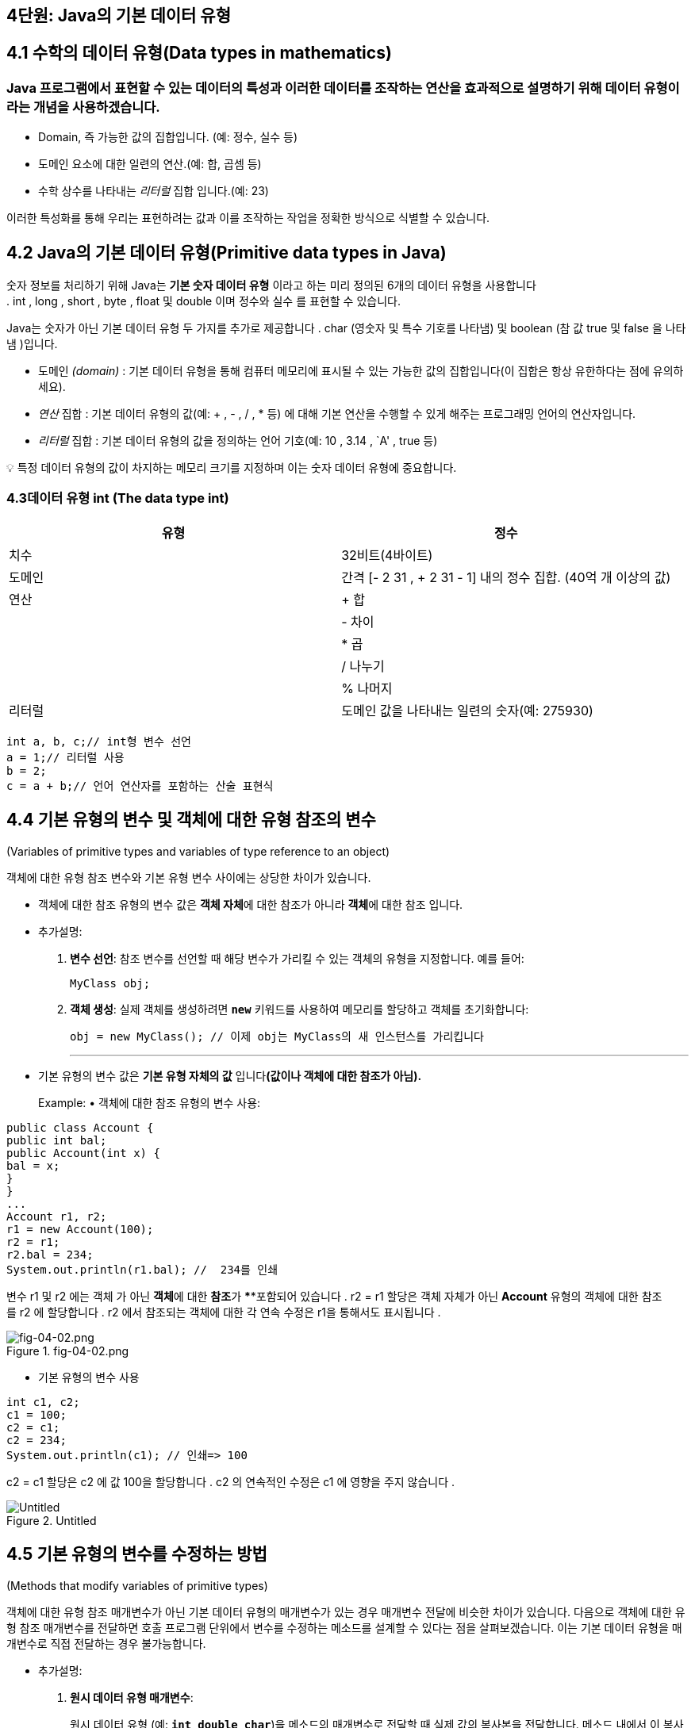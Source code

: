 == 4단원: Java의 기본 데이터 유형

== 4.1 *수학의 데이터 유형(Data types in mathematics)*

=== Java 프로그램에서 표현할 수 있는 데이터의 특성과 이러한 데이터를 조작하는 연산을 효과적으로 설명하기 위해 데이터 유형이라는 개념을 사용하겠습니다.

* Domain, 즉 가능한 값의 집합입니다. (예: 정수, 실수 등)
* 도메인 요소에 대한 일련의 연산.(예: 합, 곱셈 등)
* 수학 상수를 나타내는 _리터럴_ 집합 입니다.(예: 23)

이러한 특성화를 통해 우리는 표현하려는 값과 이를 조작하는 작업을 정확한
방식으로 식별할 수 있습니다.

== 4.2 *Java의 기본 데이터 유형(Primitive data types in Java)*

숫자 정보를 처리하기 위해 Java는 *기본 숫자 데이터 유형* 이라고 하는
미리 정의된 6개의 데이터 유형을 사용합니다
. int , long , short , byte , float 및 double 이며 정수와 실수 를 표현할
수 있습니다.

Java는 숫자가 아닌 기본 데이터 유형 두 가지를 추가로
제공합니다 . char (영숫자 및 특수 기호를 나타냄) 및 boolean (참
값 true 및 false 을 나타냄 )입니다.

* 도메인 _(domain)_ : 기본 데이터 유형을 통해 컴퓨터 메모리에 표시될 수
있는 가능한 값의 집합입니다(이 집합은 항상 유한하다는 점에 유의하세요).
* _연산_ 집합 : 기본 데이터 유형의 값(예: + , - , / , * 등) 에 대해 기본
연산을 수행할 수 있게 해주는 프로그래밍 언어의 연산자입니다.
* _리터럴_ 집합 : 기본 데이터 유형의 값을 정의하는 언어
기호(예: 10 , 3.14 , `A' , true 등)

💡 특정 데이터 유형의 값이 차지하는 메모리 크기를 지정하며 이는 숫자
데이터 유형에 중요합니다.

=== 4.3**데이터 유형 int (The data type int)**

[width="100%",cols="50%,50%",options="header",]
|===
|유형 |정수
|치수 |32비트(4바이트)
|도메인 |간격 [- 2 31 , + 2 31 - 1] 내의 정수 집합. (40억 개 이상의 값)
|연산 |+ 합
| |- 차이
| |* 곱
| |/ 나누기
| |% 나머지
|리터럴 |도메인 값을 나타내는 일련의 숫자(예: 275930)
|===

....
int a, b, c;// int형 변수 선언
a = 1;// 리터럴 사용
b = 2;
c = a + b;// 언어 연산자를 포함하는 산술 표현식
....

== 4.4 *기본 유형의 변수 및 객체에 대한 유형 참조의 변수*

(Variables of primitive types and variables of type reference to an
object)

객체에 대한 유형 참조 변수와 기본 유형 변수 사이에는 상당한 차이가
있습니다.

* 객체에 대한 참조 유형의 변수 값은 **객체 자체**에 대한 참조가 아니라
**객체**에 대한 참조 입니다.
* 추가설명:
[arabic]
. *변수 선언*: 참조 변수를 선언할 때 해당 변수가 가리킬 수 있는 객체의
유형을 지정합니다. 예를 들어:
+
[source,java]
----

MyClass obj;
----
. *객체 생성*: 실제 객체를 생성하려면 *`new`* 키워드를 사용하여 메모리를
할당하고 객체를 초기화합니다:
+
[source,java]
----

obj = new MyClass(); // 이제 obj는 MyClass의 새 인스턴스를 가리킵니다
----
+

'''''
* 기본 유형의 변수 값은 *기본 유형 자체의 값* 입니다**(값이나 객체에
대한 참조가 아님).**
+
Example: • 객체에 대한 참조 유형의 변수 사용:

[source,java]
----

public class Account {
public int bal;
public Account(int x) {
bal = x;
}
}
...
Account r1, r2;
r1 = new Account(100);
r2 = r1;
r2.bal = 234;
System.out.println(r1.bal); //  234를 인쇄
----

변수 r1 및 r2 에는 객체 가 아닌 **객체**에 대한 **참조**가 ****포함되어
있습니다 . r2 = r1 할당은 객체 자체가 아닌 *Account* 유형의 객체에 대한
참조를 r2 에 할당합니다 . r2 에서 참조되는 객체에 대한 각 연속
수정은 r1을 통해서도 표시됩니다 .

.fig-04-02.png
image::src/fig-04-02.png[fig-04-02.png]

* 기본 유형의 변수 사용

[source,java]
----
int c1, c2;
c1 = 100;
c2 = c1;
c2 = 234;
System.out.println(c1); // 인쇄=> 100
----

c2 = c1 할당은 c2 에 값 100을 할당합니다 . c2 의 연속적인 수정은 c1 에
영향을 주지 않습니다 .

.Untitled
image::src/Untitled.png[Untitled]

== 4.5 *기본 유형의 변수를 수정하는 방법*

(Methods that modify variables of primitive types)

객체에 대한 유형 참조 매개변수가 아닌 기본 데이터 유형의 매개변수가 있는
경우 매개변수 전달에 비슷한 차이가 있습니다. 다음으로 객체에 대한 유형
참조 매개변수를 전달하면 호출 프로그램 단위에서 변수를 수정하는 메소드를
설계할 수 있다는 점을 살펴보겠습니다. 이는 기본 데이터 유형을 매개변수로
직접 전달하는 경우 불가능합니다.

* 추가설명:
[arabic]
. *원시 데이터 유형 매개변수*:
+
원시 데이터 유형 (예: *`int`*, *`double`*, *`char`*)을 메소드의
매개변수로 전달할 때 실제 값의 복사본을 전달합니다. 메소드 내에서 이
복사본에 대한 변경은 호출 프로그램 단위의 원본 변수에 영향을 미치지
않습니다. 이는 원시 데이터 유형이 불변(immutable)하며 값의 복사본을
처리하기 때문입니다.
+
예시:
+
[source,java]
----

public static void modifyPrimitive(int x) { x = x * 2; } public static voidmain(String[] args) { int num = 5; modifyPrimitive(num); System.out.println(num); // 출력: 5 (변화 없음) }
----
+
이 예제에서 *`modifyPrimitive`* 메소드는 **`x`**의 값을 두 배로
만듭니다. 그러나 이는 *`main`* 메소드의 *`num`* 변수에 영향을 주지
않습니다.
. *객체 참조 유형 매개변수*:
+
객체(사용자가 생성한 클래스의 인스턴스 포함)를 메소드의 매개변수로
전달하면 해당 객체에 대한 참조(reference)를 전달합니다. 메소드 내에서
객체의 상태를 변경하면 호출 프로그램 단위의 원본 객체에 영향을 미칩니다.
이는 동일한 기본 객체를 다루기 때문입니다.
+
예시:
+
[source,java]
----

class MyClass { 
int value; 
MyClass(int value) { 
this.value = value; 
    } 
} 
public static void modifyObject(MyClass obj) {
 obj.value = obj.value * 2; 
} 
public static voidmain(String[] args) { 
MyClass myObject = new MyClass(5); 
modifyObject(myObject);
 System.out.println(myObject.value); // 출력: 10 (수정됨) 
}
----
+
이 예제에서 *`modifyObject`* 메소드는 *`myObject`* 인스턴스의 *`value`*
필드를 수정하고, 이 변경 사항이 *`main`* 메소드에서 반영됩니다.
+
그러므로 객체 참조 유형의 매개변수를 전달할 때 호출 프로그램 단위의
변수를 수정할 수 있는 메소드를 설계할 수 있습니다. 이는 원시 데이터
유형을 직접 매개변수로 전달할 때는 불가능합니다. 왜냐하면 원시 데이터
유형의 경우 값의 복사본을 다루기 때문입니다.

_기본 유형의 변수를 수정하는 메서드(즉, 변수에 부작용이_ 있는 메서드 )를
작성한다고 가정해 보겠습니다. 예를 들어 int 유형의 변수를 증가시키는
메서드를 구현하려고 합니다 .

[source,java]
----
public static void increment(int p) {
p = p + 1;
}
----

이제 다음과 같이 증가 메소드를 호출하면 :

[source,java]
----
public static void main(String[] args){
int a = 10;
increment(a);
System.out.println(a); // prints 10
}
----

예상했던 대로 프로그램이 11 대신 10 을 인쇄하는 것을 볼 수
있습니다. 이는 증분 메소드를 호출하는 동안 지역 변수 a 에 저장된 값
10이 형식 매개변수 p 에 _복사_ 되기 때문입니다 . increment 메소드는 형식
매개변수 p 를 수정 하지만 지역 변수 a 의 내용은 수정하지 않습니다.

원하는 효과를 얻으려면 정수를 포함하는 객체에 대한 참조인 변수를 대신
전달할 수 있습니다.

[source,java]
----
public static void increment(MyInteger x) {
x.a = x.a + 1;
}
----

여기서 정수를 감싸는 역할을 하는 MyInteger 클래스는 다음과 같이 간단히
정의할 수 있습니다.

[source,java]
----

class MyInteger {
public int a;
}
----

이를 통해 프로그램을 다음과 같이 다시 작성할 수 있습니다.

[source,java]
----

public static void main(String[] args){
MyInteger r = new MyInteger();
r.a = 10;
increment(r);
System.out.println(r.a); // prints 11
}
----

값 10은 r 이 참조하는 MyInteger 객체의 인스턴스 변수 a 에 저장됩니다
. 변수 r 에 저장된 참조는 메소드가 호출될 때 메소드 증분 의 형식
매개변수 x 에 복사됩니다. 따라서 x는 r이 참조 하는 동일한 객체를
참조하며 , 그러한 객체의 인스턴스 변수에 수행된 증가는 증가 메서드가
종료된 후에도 표시됩니다.

== 4.6 *기본 데이터 유형에 대한 래퍼 클래스*

(Wrapper classes for the primitive data types)

실제로 Java는 이미 기본 데이터 유형에 대한 소위 *래퍼(wrapper) 클래스를
제공합니다.* 각 기본 데이터 유형에는 일반적으로 데이터 유형과 이름이
동일하지만 대문자로 시작하는 연관된 클래스가 있습니다( 래퍼 클래스의
이름이 다른 int 및 char 제외).

[cols=",",options="header",]
|===
|Primitive data type |Corresponding wrapper class
|byte |바이트
|short |짧은
|int |정수
|long |긴
|Float |뜨다
|double |더블
|char |Character
|boolean |부울
|===

* 이러한 클래스는 해당 기본 데이터 유형에 대한 작업(예: 문자열 간
변환)을 수행할 수 있는 특수 정적 메서드를 정의합니다.
* 게다가, 래퍼 클래스(wrapper classes)는 기본 데이터 유형의 값을 객체로
``래핑''하게 해줍니다. 이것이 바로 그들이 ``래퍼 클래스''라고 불리는
이유입니다. 이미 매개변수 전달에서 이 측면의 유용성을 입증됬습니다.

'''''

=== 4.7 *int 유형의 숫자 읽기*

(Reading of numbers of type int)

input 채널에서 여러 유형의 int를 읽으려면 다음을 사용합니다.

[arabic]
. 입력 채널에서 문자열을 읽는
메소드(예: JOptionPane 클래스의 showInputDialog )
. Integer 클래스의 정적 메소드인 parInt를 사용 하여 int 유형의 값으로
읽은 문자열에 해당하는 숫자를 얻습니다 .

_예:_

[source,java]
----
String s = JOptionPane.showInputDialog("정수를 삽입하세요");
int i = Integer.parseInt(s);
----

또는

[source,java]
----
int i = Integer.parseInt(
          JOptionPane.showInputDialog("정수를 삽입하세요."));
----

숫자와 다른 문자가 포함된 문자열에 대해 parseInt를 호출 하면 프로그램
실행 시 오류가 발생합니다.

=== 4.8 *int 유형의 숫자 쓰기*

(Writing of numbers of type int)

다양한 int 유형을 작성하려면 print 또는 println 메소드를 직접 사용할 수
있습니다 .

_예:_

[source,java]
----
int i = 1;
System.out.println(4);
System.out.println(i);
System.out.println(i + 4);
----

_참고:_ + 기호는 두 숫자의 합과 두 문자열을 연결하는 데 모두 사용할 수
있습니다. ``aaa'' + ``bbb'' 는 ``aaa''.concat(``bbb'') 에 해당합니다 .

다음 두 명령문의 차이점에 유의하세요.

[source,java]
----
System.out.println(3 + 4); // 7을 인쇄합니다(int로); +는 합계를 나타냅니다.
System.out.println("3" + 4); // 정수 4가 다음이므로 34(문자열)를 인쇄합니다.
                             // 먼저 문자열로 변환됩니다. +는 연결을 나타냅니다.
----

* 첫 번째 문장에서 ``+''는 두 정수에 적용되므로 더하기 연산자를
나타냅니다.
* 따라서 println 의 인수3+4 는 int 유형입니다.
* 두 번째 명령문에서 ``+’’는 문자열과 정수에 적용되므로 문자열 연결을
나타냅니다.
* 보다 정확하게는 정수4가먼저 문자열”4”로 변환된 다음 문자열”3”으로
연결됩니다 .
* 따라서 println 의 인수”3”+4는 String 유형입니다 .

println 메소드가 오버로드되었으므로 두 명령문 모두 정확합니다. Java
라이브러리에는 정수를 매개변수로 허용하는 버전과 문자열을 매개변수로
허용하는 버전이 모두 포함되어 있습니다.

=== 4.9 *정수 표현식*

(Integer expressions)

다음 Java 프로그램 조각은 정수에 대한 연산자가 포함된 표현식을
보여줍니다.

[source,java]
----
int a, b, c;
a = 10/3 + 10% 3;
b = 2 * -3 + 4;
c = 2 * (a + b);
----

연산자 사이의 다음 우선순위 규칙은 Java에서 유지됩니다(산술에서 사용되는
것과 동일함).

[arabic]
. unary +, unary - (e.g., -x)
. , /, %
. +, -

대괄호를 사용하면 하위 표현식을 그룹화하는 방식을 변경할 수
있습니다. Java에서는 대괄호나 중괄호가 아닌 대괄호 ( 및 ) 만 하위
표현식을 그룹화하는 데 사용할 수 있습니다.

_예: Java에서_ a+b__-c 표현식은 a+(b__(-c)) 와 동일합니다.

=== 4.10 *숫자 오버플로*

(Numeric overflow)

기본 유형으로 표현될 수 있는 값 세트는 특정 간격으로
제한됩니다(예: int 유형의 경우 [-2 31 ,2 31 -1] ). 주어진 데이터 유형의
값에 산술 연산자를 적용하면 이 간격을 벗어나는 결과를 얻을 수 있으므로
동일한 기본 데이터 유형으로 표현할 수 없습니다. 이러한
상황을 **Overflow**라고 합니다 .

Example: int x = 2147483647; //`int로 표현할 수 있는 최대값` int y = x +
1; // `오버플로를 일으키는 연산, 결과는 다음과 같습니다.` //
`2147483648은 int로 표현할 수 없습니다.`

System.out.println(y); //`2147483648 대신 -2147483648을 인쇄합니다.` //
`(우리가 예상하는 숫자입니다)`

int 로 표시할 수 있는 가장 큰 숫자에 1을 더하면 오버플로가 발생하고
결과는 int로 표시할 수 있는 가장 작은 숫자가 됩니다 . 비공식적으로,
그것은 마치 우리가 표현 주위를 ’순환’하는 것과 같습니다.

=== 4.11 *결합 할당 연산자*

(Combined assignment operators)

Java 프로그램의 다음 부분을 고려하십시오.

[source,java]
----
int sum, a, salary, increase;
sum = sum + a;
salary = salary * increase;
----

다음과 같이 축약될 수 있습니다.

[source,java]
----
sum += a;
salary *= increase;
----

일반적으로 과제는 다음과 같습니다.

[source,java]
----
x = x 연산자(operator) 표현식(expresstion)
----

다음과 같이 축약될 수 있습니다.

[source,java]
----
x 연산자 = 표현식
----

각 산술 연산자 + , - , __ , / , % 에 해당하는 결합 할당
연산자 += , -= , __= , /= , %= 가 있습니다 .

=== 4.12 *증가 및 감소 연산자*

(Increment and decrement operators)

정수 변수 x 의 값을 1씩 증가시키려면 다음 세 가지 명령문 중 하나를
사용할 수 있습니다. 모두 동일합니다.

[source,java]
----
x = x + 1;
x += 1;
x++;
----

_가장 간단한 형식은 후행 증가_ 연산자++를 사용하는 형식입니다 .

마찬가지로 정수 변수를 1씩 감소시키려면 다음 세 가지 명령문 중 하나를
사용할 수 있습니다. 모두 동일합니다.

[source,java]
----
x = x - 1;
x -= 1;
x--;
----

_이 경우에도 가장 간결한 형태는 후위 감소_ 연산자를 사용하는 형태입니다

=== 4.13 *부작용이 있는 표현식 및 명령문(선택 사항)*

(Expressions with side-effect and statements (optional))

Java는 표현식이라는 용어를 사용하여 _두_ 가지 다른 개념을 나타냅니다.

* 산술 규칙에 따라 구성할 수 있는 int유형의 표현식과 같이 값 계산에만
효과가 있는 표현식입니다 .
* 값을 계산하는 것 외에도 할당(단순 또는 결합) 또는 증분과 같은 메모리
작업에 해당하는 표현식입니다. 우리는 이러한 __표현을 부작용이 있는
표현이라고__부릅니다 .
* 프로그램 상태(즉, 메모리)의 수정을 나타내기 위해 부작용이라는 용어를
사용한다는 점을 기억하세요. 이 유형의 표현식은 `` 로 끝나서 명령문으로
변환될 수 있습니다
+
’’, 그리고 이것이 바로 지금까지 변수에 값을 할당(또는 증가/감소)하기
위해 수행한 작업입니다. 부작용이 있는 표현식을 명령문으로 변환함으로써
연관된 값이 있는 표현식으로 간주하는 것을 포기합니다.

_예:_

* **`23*x+5`**는 수학 표현식입니다.
* **`x = 7`**은 Java에서 유효한 부작용(side-effect)이 있는 표현식이며,
해당 표현식의 값은 할당문의 오른쪽 값입니다. 이를 세미콜론(*`;`*)으로
끝내면 **`x = 7;`**이라는 문(statement)을 얻게 됩니다.
* *`y = x = 7`* 또한 유효한 Java 표현식으로, 두 개의 부작용을 가지고
있습니다. 첫 번째 부작용은 7을 x에 할당하고, 두 번째 부작용은 x = 7
표현식의 값(위에서 언급한 대로 7)을 y에 할당합니다.

Java에서는 두 가지 유형의 표현식을 제한 없이 사용할 수 있지만 _부작용이
있는 표현식은 명령문을 형성하는 데에만 사용_ 하고 산술 표현식 내에서는
항상 사용하지 않습니다.

_예:_ 문

____
x = 5 * (y = 7);
____

다음과 같이 다시 작성해야 합니다.

____
y = 7; x = 5 * y;
____

_이러한 구별은 표현식이 함수 및 함수 적용의 수학적 개념에 대한
추상화_ 인 반면, 부작용이 있는 표현식(문)은 할당 개념 , 즉
수정의 _개념에 대한 추상화_ 라는 사실에 기인합니다. 프로그램의 메모리
위치.

=== 4.14 *상수와 매직넘버의 정의*

(Definition of constants and magic numbers)

*매직 넘버는* 의미 에 대한 설명 없이 코드에 사용되는 숫자
리터럴입니다. 매직 넘버를 사용하면 프로그램 읽기가 어려워지고 유지 관리
및 업데이트가 더 어려워집니다.

[source,java]
----
Example:
int salary = 20000 * workedhours;
// 무슨 의지인가 20000?
----

숫자 리터럴 대신 *상수* 라고 하는 기호 이름을 정의하고 이를 사용하는
것이 더 좋습니다 .

[source,java]
----
// 상수 SALARY_PER_HOUR 정의
final int SALARY_PER_HOUR = 20000;
...
// 이제 SALARY_PER_HOUR가 무엇을 의미하는지 명확해졌습니다.
int salary = SALARY_PER_HOUR * workedhours;
----

SALARY_PER_HOUR 는 Java에서 프로그램 실행 중에 내용이 변경되지 않는
변수인 상수입니다 . 변수 선언에서 final 수정자를 사용하여 상수를 선언할
수 있습니다 . 이는 변수 값이 수정될 수 없음(즉, 상수로 유지됨)을
나타냅니다.

상수 사용의 주요 이점은 다음과 같습니다.

* _프로그램의 가독성:_
+
중요한 이름을 가진 상수의 식별자는 매직 넘버보다 훨씬 읽기
쉽습니다(예:SALARY_PER_HOUR는 자체 설명이 가능하지만 20000은 그렇지
않습니다).
* _프로그램의 수정 가능성:_
+
프로그램에 사용된 상수의 값을 수정하려면 상수의 정의를 변경하는 것으로
충분합니다(예:final int SALARY_PER_HOUR = 35000). 반면 매직 넘버를
사용하면 해당 값의 모든 항목을 수정해야 합니다. 프로그램에서
(예:20000con35000발생을 대체하여 ) 특정 매직 넘버의 어느 항목이 실제로
우리가 변경해야 하는 매직 넘버에 해당하는지 결정하는 것이 어려울 수
있습니다.

_참고:_ 상수 선언( 최종 수정자를 포함)은 변수 선언과 동일한 방식으로
처리될 수 있습니다. 특히 선언이 메서드에 대해 로컬인 경우 상수의 범위는
메서드 자체입니다. 대신, 인스턴스 변수 선언에 final 수정자를 적용하면
상수는 생성되는 순간 각 객체에 연결되며, 객체마다 상수 값이 다를 수
있습니다.

=== 4.15 *정수에 대한 기타 기본 데이터 유형: byte*

(Other primitive data types for integer numbers: byte)

[cols=",",options="header",]
|===
|유형 |byte
|치수 |8비트(1바이트)
|도메인 |간격 [−2^7, +2^7 − 1] = [−128, +127]내의 정수 집합.
|연산 |+ 합
| |- 차이
| |* 곱
| |/ 나누기
| |% 나머지
|리터럴 |도메인 값을 나타내는 일련의 숫자(예: 47)
|===

....
byte a, b, c;// 바이트 유형의 변수 선언
a = 1;// 리터럴 사용
b = Byte.parseByte("47");// 문자열을 바이트로 변환
c = a - b;// 산술 표현식
....

=== 4.16 *정수에 대한 기타 기본 데이터 유형: short*

(Other primitive data types for integer numbers: short)

[width="100%",cols="50%,50%",options="header",]
|===
|유형 |short
|치수 |16비트(2바이트)
|도메인 |간격 [−2^15, +2^15 − 1] = [−32768, +32768]내의 정수 집합.
|연산 |+ 합
| |- 차이
| |* 곱
| |/ 나누기
| |% 나머지
|리터럴 |도메인 값을 나타내는 일련의 숫자(예: 22700)
|===

....
short a, b, c;// short형 변수 선언
a = 11300;// 리터럴 사용
b = Short.parseShort("22605");// 문자열에서 짧은 형식으로 변환
c = b % a;// 산술 표현식
....

=== 4.17 *수에 대한 기타 기본 데이터 유형: long*

(Other primitive data types for integer numbers: long)

[cols=",",options="header",]
|===
|유형 |long
|치수 |64비트(8바이트)
|도메인 |간격 [−2^63, +2^63 − 1] 내의 정수 집합.
|연산 |+ 합
| |- 차이
| |* 곱
| |/ 나누기
| |% 나머지
|리터럴 |1(또는L)로 끝나는 일련의 숫자
|도메인 값을 나타내는 일련의 숫자(예:9000000000L ) |
|===

....
long a, b, c;// long형 변수 선언
a = 9000000000L;// 리터럴 사용
b = Long.parseLong("9000000000l");// String에서 Long으로 변환
c = b / 300000L
....

=== 4.18 *실수의 기본 데이터 유형: double*

정수를 나타내는 유형 외에도 Java에는 실수를 나타내는 두 가지 기본 데이터
유형이 있습니다. 실수가 메모리 내부적으로 표현되는 방식으로 인해 이러한
숫자를 *부동 소수점 숫자* 라고도 합니다 .

Java 수학 라이브러리에서 기본적으로 사용되는 부동 소수점 숫자의 데이터
유형은 double 입니다 .

.Untitled 7.png
image::src/Untitled.png[Untitled 7.png]

....
이중 파이, p2;// double형 변수 선언
파이 = 3.14;// 리터럴 사용
p2 = 628E-2d;// 리터럴 사용
p2 = 파이 * 2;// 산술 표현식
....

=== 4.19 *실수의 기본 데이터 유형: float*

(Primitive data types for real numbers: float)

.Untitled 1
image::src/Untitled%201.png[Untitled 1]

....
float pi, a, b;// float 유형의 변수 선언
pi = 3.14f;// 리터럴 사용
a = 314E-2F // 리터럴 사용
++;// 증분 연산자 사용(a = a + 1.0d;와 동일)
....

=== 4.20 *double 또는 float 유형의 숫자 읽기*

(Reading of numbers of type double or float)

input 채널에서 여러 유형의 double (또는 float )을 읽으려면 다음을
사용합니다.

[arabic]
. 입력 채널에서 문자열을 읽는 메소드(예: JOptionPane 클래스의
showInputDialog)
. Double 클래스 (각각 Float)의 정적 메소드인
parDouble(각각, parseFloat )을 사용하여 double 유형 (각각 float ) 의
값으로 읽혀진 문자열에 해당하는 숫자를 얻습니다.

_예:_

[source,java]
----
String s = JOptionPane.showInputDialog("숫자 삽입(예: 3.14)");
double i = Double.parseDouble(s);
----

또는

[source,java]
----
double i = Double.parseDouble(
            JOptionPane.showInputDialog("숫자 삽입(예: 3.14)"));
----

=== 4.21 *double 또는 float 유형의 숫자 쓰기*

(Writing of numbers of type double or float)

double 또는 float 유형을 작성하려면 print 또는 println 메소드를 직접
사용할 수 있습니다 .

_예:_ The following code fragment

[source,java]
----
double d = 98d;
System.out.println("d = " + d);
float x = 0.0032f;
System.out.println("x = " + x);
----

화면에 출력됩니다

....
d = 9.8E1
x = 3.2E-3
....

=== 4.22 *연습: BankAccount 클래스*

(Exercise: the class BankAccount)

Specification:소유자의 이름과 성, 유로화 계좌 잔액을 특징으로 하는 은행
계좌를 처리하기 위한 클래스를 작성하세요. 은행 계좌 정보가 포함된
문자열을 얻기 위해 입금 및 출금 메소드 와 toString 메소드를 구현합니다.

사__용 예:__

[source,java]
----
public class TestBankAccount {
public static void main (String[] args) {
BankAccount ba = new BankAccount("Mario", "Rossi");
System.out.println("Before the operations: " + ba);
ba.deposit(1000);
ba.withdraw(100);
System.out.println("After the operations: " + ba);
}
}
----

[source,java]
----
//Answear 
public class BankAccount {
  private String name, surname;
  private double balance;

  public BankAccount(String n, String s) {
    name = n;  surname = s;  balance = 0;
  }

  public void deposit(double val) {
    balance = balance + val;
  }

  public void withdraw(double val) {
    balance = balance - val;
  }

  public String toString() {
    return "{ Owner: " + name + " " + surname +
      " - Balance: Euro " + balance + " }";
  }
}
----

=== 4.23 *표현의 정밀도: 반올림 오류*

Precision in the representation: rounding errors

* 3.4028235 사이의 모든 숫자가 아닙니다.10+38및+3.4028235.10+38은
float로 표현될 수 있습니다 (double에 대해서도 비슷한 고려 사항이 적용됨
).

이 측면은 아래 그림에 나와 있습니다. 0에 가까울수록 표시할 수 있는
숫자가 서로 더 가까워집니다(수직선으로 표시). 0에서 멀어질수록 표현할 수
있는 숫자는 서로 더 넓어집니다.

.Untitled 2
image::src/Untitled%202.png[Untitled 2]

_예:_ +3.4028235 에 가장 가까운 숫자입니다 . 10 +38 이고 float 로 표현될
수 있는 것은 +3.4028234 입니다 . 10 +38 .

이는 표현식 값을 계산할 때 반올림 오류로 인해 근사치가 발생합니다.

_예:_

[source,java]
----
float x = 1222333444.0f;
System.out.println("x = " + x);
x += 1.0;
System.out.println("x+1 = " + x);
----

출력

....
x = 1.222333444E9;
x+1 = 1.222333444E9;
....

while

[source,java]
----
정수 j = 1222333444;
System.out.println("j = " + j);
j += 1;
System.out.println("j+1 = " + j);
----

출력

....
j = 1222333444;
j+1 = 1222333445;
....

=== 4.24 *측정의 정확성*

Precision in measures

연산 결과의 정밀도는 우리가 알고 있는 데이터의 정밀도에 따라 달라집니다.

_예:_ 점 뒤의 소수점 이하 한 자리의 정밀도로 직사각형의 치수를 알고
있다고 가정합니다. 그러면 직사각형의 면적은 더 높은 정밀도를 가질 수
없으므로 소수점 두 번째 자리를 유효하게 간주하는 것은 의미가 없습니다.

9.2 * 5.3 = 48.76 (소수점 둘째자리는 유효하지 않음)

9.25 * 5.35 = 49.48 (여기 있습니다)

이는 프로그래밍 언어의 숫자 표현으로 인해 발생하는 것이 아니라 문제의
입력 값에 대한 지식이 제한되어 있기 때문에 발생합니다.

=== 4.25 *수학 연산을 위해 사전 정의된 정적 메서드*

Predefined static methods for mathematical operations

숫자 유형의 값에 대한 수학 함수를 계산하기 위해 Java는 이러한 함수를
계산하는 데 사용할 수 있는 정적 메소드가 포함된 일부 클래스를
정의합니다. 예를 들어 미리 정의된 Math 클래스 에는 제곱근( sqrt ) 계산,
절대값 계산( abs ), 삼각 함수( sin , cos , tan ) 등을 계산하는 등 여러
메서드가 포함되어 있습니다.

다음 표는 Java API의 공식 문서에서 가져온 것입니다.

[width="100%",cols="50%,50%",options="header",]
|===
|방법 요약 |
|static double
|http://www.inf.unibz.it/~calvanese/teaching/java-docs/api/java/lang/Math.html#abs(double)(double a)          값
의 절대값을 반환합니다 double.

|static float
|http://www.inf.unibz.it/~calvanese/teaching/java-docs/api/java/lang/Math.html#abs(float)(float a)          값
의 절대값을 반환합니다 float.

|static int
|http://www.inf.unibz.it/~calvanese/teaching/java-docs/api/java/lang/Math.html#abs(int)(int a)          값
의 절대값을 반환합니다 int.

|static long
|http://www.inf.unibz.it/~calvanese/teaching/java-docs/api/java/lang/Math.html#abs(long)(long a)          값
의 절대값을 반환합니다 long.

|static double
|http://www.inf.unibz.it/~calvanese/teaching/java-docs/api/java/lang/Math.html#acos(double)(double a)0.0부터
pi           까지의 범위에 있는 각도의 아크코사인을 반환합니다 .

|static double
|http://www.inf.unibz.it/~calvanese/teaching/java-docs/api/java/lang/Math.html#asin(double)(double a)-
pi /2부터 pi /2까지           의 범위에 있는 각도의 아크사인을
반환합니다 .

|static double
|http://www.inf.unibz.it/~calvanese/teaching/java-docs/api/java/lang/Math.html#atan(double)(double a)-
pi /2부터 pi /2           까지의 범위에서 각도의 아크탄젠트를
반환합니다 .

|static double
|http://www.inf.unibz.it/~calvanese/teaching/java-docs/api/java/lang/Math.html#atan2(double,%20double)(double a,
double b)          직각 좌표( b,  a)를 극좌표(r,  theta )로 변환합니다.

|static double
|http://www.inf.unibz.it/~calvanese/teaching/java-docs/api/java/lang/Math.html#ceil(double)(double a)double인수보다
작지 않고 수학적 정수와 동일한           가장 작은(음의 무한대에 가장
가까운) 값을 반환합니다 .

|static double
|http://www.inf.unibz.it/~calvanese/teaching/java-docs/api/java/lang/Math.html#cos(double)(double a)          각도의
삼각 코사인을 반환합니다.

|static double
|http://www.inf.unibz.it/~calvanese/teaching/java-docs/api/java/lang/Math.html#exp(double)(double a)값
을 거듭제곱           한 지수 edouble (예: 2.718…)를 반환합니다 .

|static double
|http://www.inf.unibz.it/~calvanese/teaching/java-docs/api/java/lang/Math.html#floor(double)(double a)double인수보다
크지 않고 수학적 정수와 동일한           가장 큰(양의 무한대에 가장
가까운) 값을 반환합니다 .

|static double
|http://www.inf.unibz.it/~calvanese/teaching/java-docs/api/java/lang/Math.html#IEEEremainder(double,%20double)(double f1,
double f2)          IEEE 754 표준에 규정된 대로 두 인수에 대한 나머지
연산을 계산합니다.

|static double
|http://www.inf.unibz.it/~calvanese/teaching/java-docs/api/java/lang/Math.html#log(double)(double a)값
의           자연 로그(밑 edouble )를 반환합니다 .

|static double
|http://www.inf.unibz.it/~calvanese/teaching/java-docs/api/java/lang/Math.html#max(double,%20double)(double a,
double b)          두 값 중 더 큰 값을 반환합니다 double.

|static float
|http://www.inf.unibz.it/~calvanese/teaching/java-docs/api/java/lang/Math.html#max(float,%20float)(float a,
float b)          두 값 중 더 큰 값을 반환합니다 float.

|static int
|http://www.inf.unibz.it/~calvanese/teaching/java-docs/api/java/lang/Math.html#max(int,%20int)(int a,
int b)          두 값 중 더 큰 값을 반환합니다 int.

|static long
|http://www.inf.unibz.it/~calvanese/teaching/java-docs/api/java/lang/Math.html#max(long,%20long)(long a,
long b)          두 값 중 더 큰 값을 반환합니다 long.

|static double
|http://www.inf.unibz.it/~calvanese/teaching/java-docs/api/java/lang/Math.html#min(double,%20double)(double a,
double b)          두 double값 중 더 작은 값을 반환합니다.

|static float
|http://www.inf.unibz.it/~calvanese/teaching/java-docs/api/java/lang/Math.html#min(float,%20float)(float a,
float b)          두 float값 중 더 작은 값을 반환합니다.

|static int
|http://www.inf.unibz.it/~calvanese/teaching/java-docs/api/java/lang/Math.html#min(int,%20int)(int a,
int b)          두 int값 중 더 작은 값을 반환합니다.

|static long
|http://www.inf.unibz.it/~calvanese/teaching/java-docs/api/java/lang/Math.html#min(long,%20long)(long a,
long b)          두 long값 중 더 작은 값을 반환합니다.

|static double
|http://www.inf.unibz.it/~calvanese/teaching/java-docs/api/java/lang/Math.html#pow(double,%20double)(double a,
double b)          두 번째 인수의 거듭제곱으로 거듭제곱된 첫 번째 인수의
값을 반환합니다.

|static double
|http://www.inf.unibz.it/~calvanese/teaching/java-docs/api/java/lang/Math.html#random()()보다
크거나 같고 보다 작은 double 양수 부호가 있는
값을           반환합니다 .0.01.0

|static double
|http://www.inf.unibz.it/~calvanese/teaching/java-docs/api/java/lang/Math.html#rint(double)(double a)double값이
수학 정수에 가장 가깝고 a동일한 값을           반환합니다 .

|static long
|http://www.inf.unibz.it/~calvanese/teaching/java-docs/api/java/lang/Math.html#round(double)(double a)long인수에           가장
가까운 것을 반환합니다 .

|static int
|http://www.inf.unibz.it/~calvanese/teaching/java-docs/api/java/lang/Math.html#round(float)(float a)int인수에           가장
가까운 것을 반환합니다 .

|static double
|http://www.inf.unibz.it/~calvanese/teaching/java-docs/api/java/lang/Math.html#sin(double)(double a)          각도의
삼각 사인을 반환합니다.

|static double
|http://www.inf.unibz.it/~calvanese/teaching/java-docs/api/java/lang/Math.html#sqrt(double)(double a)          값
의 올바르게 반올림된 양수 제곱근을 반환합니다 double.

|static double
|http://www.inf.unibz.it/~calvanese/teaching/java-docs/api/java/lang/Math.html#tan(double)(double a)          각도의
삼각 탄젠트를 반환합니다.

|static double
|http://www.inf.unibz.it/~calvanese/teaching/java-docs/api/java/lang/Math.html#toDegrees(double)(double angrad)          라디안으로
측정된 각도를 도 단위로 측정된 해당 각도로 변환합니다.

|static double
|http://www.inf.unibz.it/~calvanese/teaching/java-docs/api/java/lang/Math.html#toRadians(double)(double angdeg)          도
단위로 측정된 각도를 라디안 단위로 측정된 해당 각도로 변환합니다.
|===

_예:_

____
int j = -2; System.out.println(Math.abs(j)); // 2를 인쇄합니다.
____

=== 4.26 *다양한 기본 숫자 유형을 포함하는 표현식*

(Expressions that involve different primitive numeric types)

다양한 데이터 유형의 값을 포함하는 표현식이 있는 경우 결과 유형은 다음
표에 따라 결정됩니다. 표는 a 및 b 에 대해 가능한 각 유형 쌍에
대해 a+b 형식의 표현식 결과 유형을 보여줍니다 .

[cols=",,,,,,",options="header",]
|===
|a+b |byte |short |int |long |float |double
|byte |int |int |int |long |float |double
|short |int |int |int |long |float |double
|int |int |int |int |long |float |double
|long |long |long |long |long |float |double
|float |float |float |float |float |float |double
|double |double |double |double |double |double |double
|===

_예:_

____
int a; short b; implies that (a+b)// int 유형의
표현식임을   의미합니다 . int a; float b; implies that (a+b)
//float 유형의 표현식임을   의미합니다 . float a; double b; implies that
(a+b) //double 유형의 표현식임을   의미합니다 .
____

이 표는 서로 다른 유형의 두 피연산자에 적용되는 산술 연산자로 구성된
산술 표현식의 유형에 대한 다음 규칙을 반영합니다.

* 한 피연산자의 유형이 다른 피연산자의 유형으로 표시되는 값의 하위
집합을 나타내는 경우 표현식의 유형은 값 집합이 더 큰 유형입니다.
* 한 피연산자가 정수 유형(byte,short,int,long)이고 다른 피연산자가 부동
소수점 유형(float,double)인 경우 결과는 부동 소수점 유형입니다.
* int보다 작은 기본 유형 (즉,byte또는 short)에 대해 산술 연산이 수행될
때마다 컴파일러는 연산을 실행하기 전에 유형 변환을 int 에
삽입합니다.따라서 결과는 최소한 int 유형이 됩니다 .

_참고:_ int 보다 작은 유형의 변수에 작업 결과를 할당할 때마다 명시적인
유형 변환을 삽입해야 합니다(아래 참조).

=== 4.27 *다양한 기본 숫자 유형 간의 할당*

Assignments between different primitive numeric types

정보가 손실될 위험이 있으므로 특정 유형의 값을 더 작은 크기의 데이터
유형 변수에 할당할 _수 없습니다 ._ 또한 부동 소수점 값은 정수 변수에
할당될 수 없습니다.

다음 표에서는 a (행) 및 b (열) 에 대해 가능한 각 유형에
대해 a=b 할당이 적합한 지 여부를 설명합니다.

[cols=",,,,,,",options="header",]
|===
|a=b |byte |short |int |long |float |double
|byte |OK |ERROR |ERROR |ERROR |ERROR |ERROR
|short |OK |OK |ERROR |ERROR |ERROR |ERROR
|int |OK |OK |OK |ERROR |ERROR |ERROR
|long |OK |OK |OK |OK |ERROR |ERROR
|float |OK |OK |OK |OK |OK |ERROR
|double |OK |OK |OK |OK |OK |OK
|===

_예:_

* int a; long b; a = b;
+
Error: long유형의 값을 int 유형의 변수에 할당할 수 없습니다 .
* int a; float b; a = a + b;
+
Error: a+b표현식은 float 유형이고 float 유형의 값은 int 유형의 변수에
할당될 수 없습니다 .

=== 4.28 *명시적 유형 변환(캐스팅)*

Explicit type conversion (casting)

이**전 표의 잘못된 대입문을 컴파일하고 실행하려면 명시적인 유형 변환
(유형 캐스트** 라고도 함 ) 을 삽입해야 합니다.

Cast

'''''

_통사론:_

____
( type ) 표현

* type__은__
____

....
타입의 이름입니다.
....

* _표현식 은 유형이 강제로_
+
_유형이 지정_ 되는 표현식입니다.

_의미론:_

호환되지 않는 유형과 관련된 작업이 가능하도록 표현식의 유형을 다른
유형으로 변환합니다.

_예:_

____
int a = (int) 3.75; // 표현식 3.75(double 유형)의 int로 캐스팅됩니다.
System.out.println(a); // 3을 인쇄합니다.
____

캐스트를 수행할 때 결과는 *정밀도 손실* 로 인해 영향을 받을 수 있습니다
. 이전 예에서는 값 3.75 가 3 으로 *잘* 립니다 .

Example:

double d; float f; long l; int i; short s; byte b; //
`다음 할당은 정확합니다.` d = f; f = l; l = i; i = s; s = b;
//`다음 할당은 올바르지 않습니다.` f = d; l = f; i = l; s = i; b = s; //
`다음 할당은 정확합니다.`

//`하지만 결과는 정밀도 손실로 인해 영향을 받을 수 있습니다.` f =
(float)d; l = (long)f; i = (int)l; s = (short)i; b = (byte)s;

=== 4.29 *기본 데이터 유형 char*

The primitive data type char

문자열은 char 유형의 값인 단일 문자로 구성됩니다 . char 유형의
변수에는 단일 문자만 포함될 수 있습니다. char 유형의 도메인은 유니코드
표준의 64000개 이상의 문자로 구성됩니다. 유니코드 표준은 다양한
언어(아시아 언어 포함)의 알파벳, 숫자 또는 특수 기호일 수 있는 숫자와
기호 간의 대응 관계를 설정합니다. 예를 들어 문자 ’A’는 숫자 코드 65에
해당하고 문자 ’B’는 숫자 코드 66에 해당합니다. 유니코드 표준에 대한
자세한 내용은 웹사이트 http://www.unicode 를 참조하세요 . 조직/ .

char 유형의 리터럴은 다양한 방법으로 표시될 수 있습니다. 가장 간단한
방법은 작은따옴표를 사용하는 것입니다.

_예:_

____
char c = `A'; String c = `0';
____

=== 4.30 *char 유형의 값을 포함하는 작업*

Operations that involve values of type char

* char 에서 int로의 변환은 문자의 유니코드 코드 계산에 해당합니다.
+
____
char c = `A'; int i = c; // 문자 ’A’의 유니코드 코드가 포함되어
있습니다. System.out.println(i); // 65를 인쇄합니다.
____
* int에서 char로의 변환은 유니코드 코드에서 문자를 얻는 데 해당합니다.
+
____
int i = 65; // 문자 ’A’의 유니코드 코드 char c = (문자) i;
System.out.println(c); // ’A’를 인쇄합니다.
____
* char 에서 String으로의 변환 :
+
____
char c = `A'; String s = String.valueOf(c); String s1 =
Character.toString(c); // 이전 명령문과 동일합니다.
____
* String 유형의 객체에서 char추출 :
+
____
String s = ``안녕하세요''; char c = s.charAt(0); // ``hello''에서 위치
0의 문자를 추출합니다. // 즉, ’h’를 변수 c에 할당합니다.
____
* 문자 읽기 :
+
____
String s = JOptionPane.showInputDialog(``문자를 삽입하세요''); char c =
s.charAt(0);
____
* 문자 쓰기:
+
____
char c = `a'; System.out.println(c);
____

=== 4.31 *Boolean 대수: 도메인 및 연산자*

Boolean algebra: domain and operators

Java에는 진리값을 나타내는 표현식(예: 값이 true 또는 false 일 수 있는
표현식 ) 을 처리할 수 있는 원시 데이터 유형 부울이 장착되어 있습니다.

*먼저 부울 대수학* 의 기본 개념을 기억해 보겠습니다 .

.Untitled 3
image::src/Untitled%203.png[Untitled 3]

_:_

* *참과 거짓은 거짓* 이다
* *참 또는 거짓이 참* 이다
* *사실이 아닌 것은 거짓이다*
* *false 또는* ( *true 및* ( *false 아님 ))은false 또는* ( *true 및
true* ) 와 동일하며 이는 *false 또는 true와* 동일하며 이는 *true 와
동일합니다.*

=== 4.32 *변수가 있는 Boolean 표현식: 진리표*

Boolean algebra: domain and operators

각 변수를 진리값으로 대체하고 연산자의 의미에 따라 단순화함으로써 변수가
있는 부울 표현식의 값을 얻을 수 있습니다. 부울 표현식의 의미를
특성화하기 위해 변수의 가능한 각 진리값 조합에 대해 전체 표현식의
진리값을 지정하는 테이블을 구성할 수 있습니다. 이러한 표를 *진리표* 라고
합니다 .

_부울 연산자의 진리표_

.Untitled 4
image::src/Untitled%204.png[Untitled 4]

.Untitled 5
image::src/Untitled%205.png[Untitled 5]

=== 4.33 *기본 데이터 유형 Boolean*

The primitive data type boolean

[width="100%",cols="25%,25%,25%,25%",options="header",]
|===
|유형 |Boolean | |
|치수 |1bit | |

|도메인 |두 가지 진리값 참 과 거짓 | |

|운영 |&& |그리고 |참고: a && b 에서 b 값은 a가 참인 경우 에만
계산됩니다.

| | | |

| |! |~ 아니다 |

|리터럴 |참 과 거짓 | |
|===

_예:_

boolean a,b,c,d,e; a = true; b = false;

c = a && b; //`c = a와 b` d = a || b; // `d = a 또는 b` e = !a;
//`e = a가 아님` System.out.println(e); //
`부울 값을 나타내는 문자열을 인쇄합니다` //
`이 경우 "false"라는 문자열이 인쇄됩니다.`

=== 4.34 Boolean**유형의 표현식**

Expressions of type boolean

다음은 boolean 유형의 간단한 표현식입니다 .

* 상수 true , false ;
* boolean 유형으로 선언된 _변수_ ;
* 기본 데이터 유형에 적용되는 __비교 연산자 :__==,!=,>,<,>=,<=
* _조건자 (예:_ boolean 유형의 값을 반환하는 메서드 )에 대한 호출.

부울 연산자를 사용하여 간단한 부울 표현식에서 복잡한 표현식을 구성할 수
있습니다 ! , && 및 || . 이러한 연산자의 경우 다음 우선순위가 적용됩니다.

[arabic]
. !
. &&
. ||

_예: 다음은_ boolean 유형의 올바른 표현식입니다 .

____
|| ! b&&c
____

이는 다음과 같습니다:

____
|| ((! b) && c)
____

=== 4.35 *비교 연산자*

Comparison operators

기본 데이터 유형에 적용될 때 비교 연산자는 boolean 유형의 값을
반환합니다 .

[cols=",",options="header",]
|===
|== |같음( 주의 : = 는 == 와 다릅니다 )
|!= |와는 다르다
|> |~보다 큰
|< |미만
|>= |보다 크거나 같음
|<= |보다 작거나 같음
|===

_예:_

[cols=",,",options="header",]
|===
|10 < 20 |다음과 같은 부울 표현식입니다. |진실
|10 == 20 |다음과 같은 부울 표현식입니다. |거짓
|10 != 20 |다음과 같은 부울 표현식입니다. |진실
|===

_예:_

____
부울 x = 10 < 20; // 불리언 표현식의 값 할당 System.out.println(x); //
``true''를 인쇄합니다.
____

=== 4.36 *부동 소수점 숫자 비교*

Comparing floating point numbers

부동 소수점 숫자에 대한 연산을 나타내거나 수행할 때 반올림 오류로 인해
이러한 숫자를 비교할 때 예상치 못한 결과가 발생할 수 있습니다.

_예:_ 다음 코드 조각을 고려해보세요.

____
더블 r = Math.sqrt(2); // 2의 제곱근을 계산합니다. 더블 d = (r * r) - 2;
System.out.println(d); // 0 대신 4.440892098500626E-16을 인쇄합니다.
부울 b = (d == 0); System.out.println(b); // false를 인쇄합니다(true를
기대합니다).
____

따라서 _부동 소수점 숫자를 비교할_ 때 다음 사항을 고려해야 합니다.

* 단순히==를사용하여 비교를 수행할 수는 없습니다.

.Untitled 6
image::src/Untitled%206.png[Untitled 6]

=== 4.37 *술어*

Predicates

boolean 유형의 값을 반환하는 메서드를 *조건* 자라고 합니다 .

_예:_ 다음은 조건자인 정적 메서드의 정의입니다.

[source,java]
----
public static boolean implies(boolean a, boolean b) {
return (!a || b); // not a or b
}
----

다음 코드 조각에 표시된 대로 사용할 수 있습니다.

[source,java]
----
boolean x, y, z;
...
z = implies(x, y);
----

=== 4.38 *다른 유형의 연산자 사이의 우선순위*

Precedence between operators of different types

다양한 유형의 연산자가 나타나는 복잡한 표현식을 평가해야 할 경우 다양한
우선 순위를 고려해야 합니다.

[arabic]
. 논리적 부정(!) - 높은 우선순위
. 산술 연산자
. 관계 연산자
. 논리적 연결(&&) 및 논리적 분리(||) - 낮은 우선순위

_예:_

____
a+2 == 3*b || !trovato && c < a/3

둘은 같다.

((a+2) == (3*b)) || ((!trovato) && (c < (a/3)))
____

'''''

=== Exercises

*연습 04.1* 메소드 작성:

____
공개 정적 이중 변환LireEuro(int x)이는 Lire로 금액 x가 주어지면 해당
금액을 유로로 반환합니다.
____

*연습 04.2* 조건자 작성:

____
공개 정적 부울 sumOverflow(바이트 x, 바이트 y)
____

x+y가 오버플로를 유발 하면 true를 반환하고 , 그렇지
않으면 false를 반환합니다 .

[힌트: 첫 번째 x 와 y를 short 유형의 두 변수에 할당하세요 . 그런 다음 두
개의 새 변수를 사용하여 합계 를 계산하고 합계 결과가 바이트에 들어갈 수
있는지, 즉 -128보다 크거나 같고 다음보다 작거나 같은지 확인하는 부울
유형의 표현식 결과 를 반환합니다. 127.

*연습 04.3* 키보드에서 정수 두 개를 읽고 화면에 인쇄하는 프로그램을
작성하세요.

* 산술 평균(즉, 합계를 2로 나눈 값)
* 기하 평균(곱의 제곱근)
* 두 숫자 중 더 큰 숫자와 더 작은 숫자입니다.

{empty}[힌트: Math클래스의 메서드를 사용하세요 . 예를 들어 제곱근을
계산하려면 Math.sqrt메서드를 사용하세요 .]

*연습 04.4* 헤더가 있는 조건자 작성

____
public static boolean even(long x)
____

숫자 _x_ 가 짝수 이면true를 반환하고 그렇지 않으면 false를 반환합니다 .

{empty}[힌트: 나머지 정수 나눗셈에는 % 연산자를 사용 하고 boolean 유형의
표현식을 구성하려면 항등 연산자 ==를 사용하고 return 을 사용하여 해당
표현식의 결과를 반환합니다 .]

*연습 04.5* 오류 없이 컴파일되도록 다음 Java 프로그램 조각을
수정하세요. 변수의 유형을 변경하지 않고 수정해야 합니다.

____
short x = 22; byte y = x; System.out.println(y);
____

*연습 04.6* 다음 변수 선언을 고려해보세요:

____
byte b; short s; int i; long l; float f; double d; char c; boolean b1,
b2;
____

다음 각 표현에 대해 그 유형이 무엇인지 말해보세요.

[arabic]
. b+10L
. (b+i)*l
. (b+i)*l+f
. s/f + Math.sin(f)
. c == `비'
. l+1.5f
. 나는<10
. b1 == (f >= 5.0)
. b1 && !b2
. {blank}

*연습 04.7* 연습 4.6의 변수 선언이 주어지면 다음 중 어떤 명령문이
컴파일러 오류를 일으키는지 말해보세요.

[arabic]
. s = 65L;
. f = i+100;
. 나는 = 2*b + l;
. b1 = s;
. b2 = s >= 57;
. c = b;
. c = `b';

*연습 04.8* 다음 프로그램이 실행되면 무엇을 출력하나요?

____
public class Account \{ public int bal; public Account(int x) \{ bal =
x; } } public class Exercise_4_8 \{ public static void method(int a,
Account b) \{ a __= 2; b.bal __= 2; } public static void main(String[]
args) \{ int c = 100; Account r = new Account(100); method(c,r);
System.out.println(c + ” ” + r.bal); } }
____

*연습 04.9* 창고에 보관된 특정 제품의 상품에 대한 정보를
유지하려면 Product 클래스를 작성하세요 . Product 유형의 각 객체는 제품
이름(제품이 생성되는 순간 고정됨)과 창고에 저장된 제품 개수(초기 0)로
특징지어집니다. downLoad (저장된 조각 수 증가), upLoad (저장된 조각 수
감소) 및 toString 메소드를 구현 하여 제품에 대한 정보(예: ``오키나와
램프, 25개'' )를 반환합니다.

사용 예:

____
public class TestProduct \{ public static void main (String[] args) \{
Product lamp = new Product(``Lamp 60 Watt'');
System.out.println(``Before the loading:'' + lamp); lamp.downLoad(1000);
lamp.upLoad(100); System.out.println(``After the loading:'' + lamp); } }
____

*연습 04.10* 헤더가 있는 메소드 작성

____
public static char lastCharacter(String s)
____

매개변수로 전달된 문자열

s 의 마지막 문자를 반환합니다.

